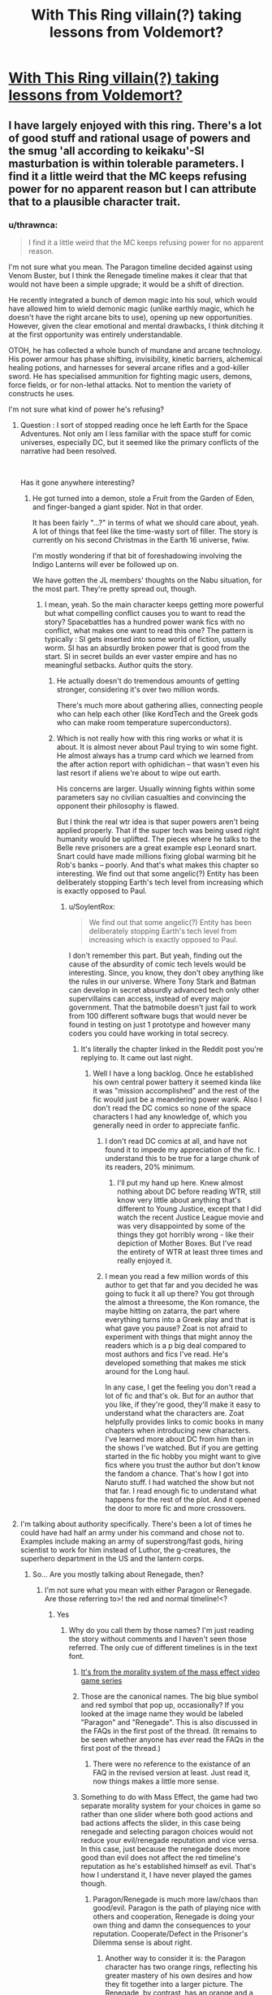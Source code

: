 #+TITLE: With This Ring villain(?) taking lessons from Voldemort?

* [[https://forums.sufficientvelocity.com/posts/11810065/][With This Ring villain(?) taking lessons from Voldemort?]]
:PROPERTIES:
:Author: thrawnca
:Score: 11
:DateUnix: 1545467416.0
:DateShort: 2018-Dec-22
:FlairText: RT
:END:

** I have largely enjoyed with this ring. There's a lot of good stuff and rational usage of powers and the smug 'all according to keikaku'-SI masturbation is within tolerable parameters. I find it a little weird that the MC keeps refusing power for no apparent reason but I can attribute that to a plausible character trait.
:PROPERTIES:
:Author: Sonderjye
:Score: 11
:DateUnix: 1545476622.0
:DateShort: 2018-Dec-22
:END:

*** u/thrawnca:
#+begin_quote
  I find it a little weird that the MC keeps refusing power for no apparent reason.
#+end_quote

I'm not sure what you mean. The Paragon timeline decided against using Venom Buster, but I think the Renegade timeline makes it clear that that would not have been a simple upgrade; it would be a shift of direction.

He recently integrated a bunch of demon magic into his soul, which would have allowed him to wield demonic magic (unlike earthly magic, which he doesn't have the right arcane bits to use), opening up new opportunities. However, given the clear emotional and mental drawbacks, I think ditching it at the first opportunity was entirely understandable.

OTOH, he has collected a whole bunch of mundane and arcane technology. His power armour has phase shifting, invisibility, kinetic barriers, alchemical healing potions, and harnesses for several arcane rifles and a god-killer sword. He has specialised ammunition for fighting magic users, demons, force fields, or for non-lethal attacks. Not to mention the variety of constructs he uses.

I'm not sure what kind of power he's refusing?
:PROPERTIES:
:Author: thrawnca
:Score: 11
:DateUnix: 1545478135.0
:DateShort: 2018-Dec-22
:END:

**** Question : I sort of stopped reading once he left Earth for the Space Adventures. Not only am I less familiar with the space stuff for comic universes, especially DC, but it seemed like the primary conflicts of the narrative had been resolved.

​

Has it gone anywhere interesting?
:PROPERTIES:
:Author: SoylentRox
:Score: 10
:DateUnix: 1545490765.0
:DateShort: 2018-Dec-22
:END:

***** He got turned into a demon, stole a Fruit from the Garden of Eden, and finger-banged a giant spider. Not in that order.

It has been fairly "...?" in terms of what we should care about, yeah. A lot of things that feel like the time-wasty sort of filler. The story is currently on his second Christmas in the Earth 16 universe, fwiw.

I'm mostly wondering if that bit of foreshadowing involving the Indigo Lanterns will ever be followed up on.

We have gotten the JL members' thoughts on the Nabu situation, for the most part. They're pretty spread out, though.
:PROPERTIES:
:Author: cae_jones
:Score: 10
:DateUnix: 1545502740.0
:DateShort: 2018-Dec-22
:END:

****** I mean, yeah. So the main character keeps getting more powerful but what compelling conflict causes you to want to read the story? Spacebattles has a hundred power wank fics with no conflict, what makes one want to read this one? The pattern is typically : SI gets inserted into some world of fiction, usually worm. SI has an absurdly broken power that is good from the start. SI in secret builds an ever vaster empire and has no meaningful setbacks. Author quits the story.
:PROPERTIES:
:Author: SoylentRox
:Score: 4
:DateUnix: 1545504721.0
:DateShort: 2018-Dec-22
:END:

******* He actually doesn't do tremendous amounts of getting stronger, considering it's over two million words.

There's much more about gathering allies, connecting people who can help each other (like KordTech and the Greek gods who can make room temperature superconductors).
:PROPERTIES:
:Author: thrawnca
:Score: 6
:DateUnix: 1545524914.0
:DateShort: 2018-Dec-23
:END:


******* Which is not really how with this ring works or what it is about. It is almost never about Paul trying to win some fight. He almost always has a trump card which we learned from the after action report with ophidichan -- that wasn't even his last resort if aliens we're about to wipe out earth.

His concerns are larger. Usually winning fights within some parameters say no civilian casualties and convincing the opponent their philosophy is flawed.

But I think the real wtr idea is that super powers aren't being applied properly. That if the super tech was being used right humanity would be uplifted. The pieces where he talks to the Belle reve prisoners are a great example esp Leonard snart. Snart could have made millions fixing global warming bit he Rob's banks -- poorly. And that's what makes this chapter so interesting. We find out that some angelic(?) Entity has been deliberately stopping Earth's tech level from increasing which is exactly opposed to Paul.
:PROPERTIES:
:Author: xThoth19x
:Score: 11
:DateUnix: 1545505786.0
:DateShort: 2018-Dec-22
:END:

******** u/SoylentRox:
#+begin_quote
  We find out that some angelic(?) Entity has been deliberately stopping Earth's tech level from increasing which is exactly opposed to Paul.
#+end_quote

I don't remember this part. But yeah, finding out the cause of the absurdity of comic tech levels would be interesting. Since, you know, they don't obey anything like the rules in our universe. Where Tony Stark and Batman can develop in secret absurdly advanced tech only other supervillains can access, instead of every major government. That the batmobile doesn't just fail to work from 100 different software bugs that would never be found in testing on just 1 prototype and however many coders you could have working in total secrecy.
:PROPERTIES:
:Author: SoylentRox
:Score: 4
:DateUnix: 1545505938.0
:DateShort: 2018-Dec-22
:END:

********* It's literally the chapter linked in the Reddit post you're replying to. It came out last night.
:PROPERTIES:
:Author: xThoth19x
:Score: 8
:DateUnix: 1545506152.0
:DateShort: 2018-Dec-22
:END:

********** Well I have a long backlog. Once he established his own central power battery it seemed kinda like it was "mission accomplished" and the rest of the fic would just be a meandering power wank. Also I don't read the DC comics so none of the space characters I had any knowledge of, which you generally need in order to appreciate fanfic.
:PROPERTIES:
:Author: SoylentRox
:Score: 2
:DateUnix: 1545506244.0
:DateShort: 2018-Dec-22
:END:

*********** I don't read DC comics at all, and have not found it to impede my appreciation of the fic. I understand this to be true for a large chunk of its readers, 20% minimum.
:PROPERTIES:
:Author: VorpalAuroch
:Score: 12
:DateUnix: 1545525022.0
:DateShort: 2018-Dec-23
:END:

************ I'll put my hand up here. Knew almost nothing about DC before reading WTR, still know very little about anything that's different to Young Justice, except that I did watch the recent Justice League movie and was very disappointed by some of the things they got horribly wrong - like their depiction of Mother Boxes. But I've read the entirety of WTR at least three times and really enjoyed it.
:PROPERTIES:
:Author: thrawnca
:Score: 3
:DateUnix: 1545592658.0
:DateShort: 2018-Dec-23
:END:


*********** I mean you read a few million words of this author to get that far and you decided he was going to fuck it all up there? You got through the almost a threesome, the Kon romance, the maybe hitting on zatarra, the part where everything turns into a Greek play and that is what gave you pause? Zoat is not afraid to experiment with things that might annoy the readers which is a p big deal compared to most authors and fics I've read. He's developed something that makes me stick around for the Long haul.

In any case, I get the feeling you don't read a lot of fic and that's ok. But for an author that you like, if they're good, they'll make it easy to understand what the characters are. Zoat helpfully provides links to comic books in many chapters when introducing new characters. I've learned more about DC from him than in the shows I've watched. But if you are getting started in the fic hobby you might want to give fics where you trust the author but don't know the fandom a chance. That's how I got into Naruto stuff. I had watched the show but not that far. I read enough fic to understand what happens for the rest of the plot. And it opened the door to more fic and more crossovers.
:PROPERTIES:
:Author: xThoth19x
:Score: 11
:DateUnix: 1545507308.0
:DateShort: 2018-Dec-22
:END:


**** I'm talking about authority specifically. There's been a lot of times he could have had half an army under his command and chose not to. Examples include making an army of superstrong/fast gods, hiring scientist to work for him instead of Luthor, the g-creatures, the superhero department in the US and the lantern corps.
:PROPERTIES:
:Author: Sonderjye
:Score: 7
:DateUnix: 1545479597.0
:DateShort: 2018-Dec-22
:END:

***** So... Are you mostly talking about Renegade, then?
:PROPERTIES:
:Author: thrawnca
:Score: 8
:DateUnix: 1545479644.0
:DateShort: 2018-Dec-22
:END:

****** I'm not sure what you mean with either Paragon or Renegade. Are those referring to>! the red and normal timeline!<?
:PROPERTIES:
:Author: Sonderjye
:Score: 7
:DateUnix: 1545482636.0
:DateShort: 2018-Dec-22
:END:

******* Yes
:PROPERTIES:
:Author: FlameDragonSlayer
:Score: 7
:DateUnix: 1545482792.0
:DateShort: 2018-Dec-22
:END:

******** Why do you call them by those names? I'm just reading the story without comments and I haven't seen those referred. The only cue of different timelines is in the text font.
:PROPERTIES:
:Author: Sonderjye
:Score: 2
:DateUnix: 1545486724.0
:DateShort: 2018-Dec-22
:END:

********* [[http://masseffect.wikia.com/wiki/Morality][It's from the morality system of the mass effect video game series]]
:PROPERTIES:
:Author: 3xad
:Score: 9
:DateUnix: 1545488321.0
:DateShort: 2018-Dec-22
:END:


********* Those are the canonical names. The big blue symbol and red symbol that pop up, occasionally? If you looked at the image name they would be labeled "Paragon" and "Renegade". This is also discussed in the FAQs in the first post of the thread. (It remains to be seen whether anyone has /ever/ read the FAQs in the first post of the thread.)
:PROPERTIES:
:Author: VorpalAuroch
:Score: 5
:DateUnix: 1545525116.0
:DateShort: 2018-Dec-23
:END:

********** There were no reference to the existance of an FAQ in the revised version at least. Just read it, now things makes a little more sense.
:PROPERTIES:
:Author: Sonderjye
:Score: 2
:DateUnix: 1545559871.0
:DateShort: 2018-Dec-23
:END:


********* Something to do with Mass Effect, the game had two separate morality system for your choices in game so rather than one slider where both good actions and bad actions affects the slider, in this case being renegade and selecting paragon choices would not reduce your evil/renegade reputation and vice versa. In this case, just because the renegade does more good than evil does not affect the red timeline's reputation as he's established himself as evil. That's how I understand it, I have never played the games though.
:PROPERTIES:
:Author: FlameDragonSlayer
:Score: 3
:DateUnix: 1545488365.0
:DateShort: 2018-Dec-22
:END:

********** Paragon/Renegade is much more law/chaos than good/evil. Paragon is the path of playing nice with others and cooperation, Renegade is doing your own thing and damn the consequences to your reputation. Cooperate/Defect in the Prisoner's Dilemma sense is about right.
:PROPERTIES:
:Author: VorpalAuroch
:Score: 7
:DateUnix: 1545525199.0
:DateShort: 2018-Dec-23
:END:

*********** Another way to consider it is: the Paragon character has two orange rings, reflecting his greater mastery of his own desires and how they fit together into a larger picture. The Renegade, by contrast, has an orange and a yellow. He too has goals, but he often achieves them by being big and scary.

Professor Quirrelmort is primarily attuned to the yellow, I think.
:PROPERTIES:
:Author: thrawnca
:Score: 3
:DateUnix: 1545593121.0
:DateShort: 2018-Dec-23
:END:


*********** (However, note that you're trying to save the galaxy, so Renegade is more about going "this structure (corporation, person, building) is standing in the way of saving the galaxy, but over the next twenty seconds and three explosions that will stop being true." It's defection in the name of advancing a larger-scale plan. This is introduced early on as an entirely normal thing for Citadel spectres; in fact, one may argue it's their point.)
:PROPERTIES:
:Author: FeepingCreature
:Score: 0
:DateUnix: 1551655631.0
:DateShort: 2019-Mar-04
:END:


********** Renegade is more loose cannon than evil, in the games.
:PROPERTIES:
:Author: hyphenomicon
:Score: 4
:DateUnix: 1545516861.0
:DateShort: 2018-Dec-23
:END:


********* That's what the symbols mean. And the threadmarks denote the timelines as paragon and renegade at some point. It may have only been in one of the older threads back when it was still on SB.
:PROPERTIES:
:Author: xThoth19x
:Score: 2
:DateUnix: 1545505495.0
:DateShort: 2018-Dec-22
:END:


***** Authority comes with responsibility, and not much more power than making them allies instead.
:PROPERTIES:
:Author: VorpalAuroch
:Score: 1
:DateUnix: 1545588030.0
:DateShort: 2018-Dec-23
:END:


***** Making a super strength/speed army introduces significant personnel management problems. How do you ensure that they're all loyal, and what do you do if they aren't? Unless he wants to spend all his time working with them - and he wouldn't, because an army like that, while useful, is hardly a solution to every problem in existence - then that would not have good ROI. And he already has an army of Orange Lanterns, which are much more versatile.

Lex Luthor is much more important to an uplift project than a super-scientist is. Yes, science is important, but DC Earth has already invented loads of tech that just needs distribution, and for that, you want a top businessman. The areas that really need new research are usually centered around magic, and both Paragon and Renegade /do/ bring experts on board for that.

And I don't understand the reference to his Lantern Corps. In both timelines, he certainly is actively involved in leading them - not micromanaging, but he's there for them, and he makes sure that they're doing what he wants done.
:PROPERTIES:
:Author: thrawnca
:Score: 1
:DateUnix: 1545693962.0
:DateShort: 2018-Dec-25
:END:


**** u/Argenteus_CG:
#+begin_quote
  I'm not sure what kind of power he's refusing?
#+end_quote

More serious transhumanism, for one. He's making slow changes, but he's being a lot more conservative with it than I would. I mean, he's still got nearly baseline human cognitive capabilities! If I were in his position, I'd be spending nearly all my free time on (ring aided) research into human neuroanatomy and cognition, so that I could safely re engineer my brain piece-by-piece to become a superintelligence. Really, no matter WHAT your goals are, that's a sensible decision, since being more intelligent will help you achieve them.

From a Doylist perspective, it makes total sense he wouldn't do so, since writing a superintelligence well is nearly impossible without being a superintelligence yourself. And from a Watsonian perspective, I can write it off as him just being much more afraid of who he is changing than I am. But it's certainly not the choice I'd have made, especially now that he has a soul.
:PROPERTIES:
:Author: Argenteus_CG
:Score: 2
:DateUnix: 1545591508.0
:DateShort: 2018-Dec-23
:END:

***** Wouldn't a rushed approach to granting yourself super-intelligence have similar risks to a rushed artificial intelligence?

What would happen to your body if you artificially increased your muscle mass without altering anything else - bone density, connective tissue, blood volume, lung capacity? Now consider what is likely to happen if you increase your cognitive speed without changing anything else about your thought processes.

The SI has improved baseline memory (perfect memory while actually wearing his rings), a high tolerance for temporary ring-accelerated perception (mostly for combat), and I think the author has indicated that he's gradually and mostly unconsciously accumulating small refinements. But he's already surrounded by people with stratospheric IQs, and yet Reed Richards remains Useless.

It's the application that's needed, and for that, he needs to be good at using his rings (for transport and construction and transmutation and self-defence), he needs to connect with the right people and get them on board and talking to each other. And that's where he has spent his time. Investing time in improving his brain is less of a priority when he can make a truce with the Sivana family, outright recruit Vril Dox, and get Captain Cold to be non-hostile and on a path vaguely in the direction of rehabilitation.
:PROPERTIES:
:Author: thrawnca
:Score: 1
:DateUnix: 1545599108.0
:DateShort: 2018-Dec-24
:END:

****** Improved intelligence helps with more than just inventing shit. Reed Richards is Useless only applies thanks to Boss Smiley, we now know, and Paul would be more effective at just about everything if he were smarter. If nothing else (and there'd be a LOT else), he's be much more effective with his ring. Vril Dox managed to use his ring to recreate the functionality of a boom tube on his FIRST DAY ACTUALLY USING IT, IIRC. Now, Paul has little need for boom tubes thanks to his gimmeporting, but that's almost certainly just the tip of the iceberg of what could be done if were intelligent enough to do so. Also, I see no evidence that improving his raw processing power would be in any way dangerous, and if it is, he can just undo it. Besides, I DID say to spend time doing research into neuroanatomy and cognition first; sure, it'd take time upfront, but it'd save him time in the long run, and while early on I could see him not wanting it strongly enough to be able to use his ring to aid the efforts, that should have long since ceased to be a problem thanks to his orange enlightenment and 'want the ends, want the means' mode of operations.

And I'm not even saying to jump into everything all at once. He STILL hasn't even done that amygdala upgrade that we know by now is quite safe. He could at least reach peak human intellect. He's passively making small improvements, sure, but he's spent two years there now; that's enough time that he could have much more than minor improvements if he put even a tiny amount of effort into it.

Besides, he hasn't been afraid to fuck around with his mind in NON-enhancing ways, like lowering his testosterone production way back when (sure, he eventually turned it back up after realizing his mistake, but it proves that he's not actually that afraid of tampering with his mind, just of actually improving it for some reason).
:PROPERTIES:
:Author: Argenteus_CG
:Score: 2
:DateUnix: 1545616212.0
:DateShort: 2018-Dec-24
:END:

******* u/thrawnca:
#+begin_quote
  Paul would be more effective at just about everything if he were smarter.
#+end_quote

The thing is, he doesn't necessarily have to make /himself/ smarter. He's operating in a comic book universe, where there are people around whose innate genius cannot readily be replicated, but a power ring can do a lot with the fruits of that genius.

He gets much better ROI by focusing his efforts on recruiting these people, rather than doing a half-baked job of imitating them. There's no way that 18 months of study could have given him enough insight to bring his intellect up to the level of, say, Dr Thaddeus Sivana Sr. And if he had focused all his efforts on /trying/ to do that, then he would have missed his chance to build a working relationship with the Sivanas.

Yes, Vril Dox was able to create a prototype boom tube with his ring. And /because the SI has Vril Dox on board, he doesn't have to work that out for himself/. He can let Dox do it, because Dox is much better suited to the job. And once Dox has worked out the details, that information can be distributed to everyone's rings, and everyone will reap the benefits. Meanwhile, if the SI had been focused primarily on enhancing his own intelligence, then Dox would still be sitting in prison being illegally studied.

And there's a lot more low-hanging fruit yet. After recent events, he may well be able to recruit Zauriel and thus greatly advance his magical research. Research that he wouldn't be good at himself, no matter how smart he is, because his soul structure isn't right to use the local magic.

Of course, being smarter /is/ useful. And if one of the many hypercognitives comes up with a safe and reliable enhancement method, /then/ I'd expect him to take it, and I'd be disappointed if he were too timid.
:PROPERTIES:
:Author: thrawnca
:Score: 3
:DateUnix: 1545623984.0
:DateShort: 2018-Dec-24
:END:

******** And in the latest chapter, the Orange Lantern Corps is using boom tubes at Vril Dox's direction. Seems to me that recruiting Dox was much more efficient than trying to become his equal.
:PROPERTIES:
:Author: thrawnca
:Score: 2
:DateUnix: 1546768938.0
:DateShort: 2019-Jan-06
:END:


** HPMOR Voldemort, presumably, rather than canon Voldemort.
:PROPERTIES:
:Author: Geminii27
:Score: 10
:DateUnix: 1545476290.0
:DateShort: 2018-Dec-22
:END:

*** But of course :)
:PROPERTIES:
:Author: thrawnca
:Score: 3
:DateUnix: 1545476943.0
:DateShort: 2018-Dec-22
:END:


** I did not invent this character archetype. It is decades older than I am.
:PROPERTIES:
:Author: EliezerYudkowsky
:Score: 11
:DateUnix: 1545596180.0
:DateShort: 2018-Dec-23
:END:

*** Do you have any favourite other examples of it?
:PROPERTIES:
:Author: Zephyr1011
:Score: 9
:DateUnix: 1545599981.0
:DateShort: 2018-Dec-24
:END:


*** Fair enough, but if your Professor Quirrell was not actually the first instance I came across, he was at least the one who stuck vividly in my memory.
:PROPERTIES:
:Author: thrawnca
:Score: 5
:DateUnix: 1545596798.0
:DateShort: 2018-Dec-23
:END:
